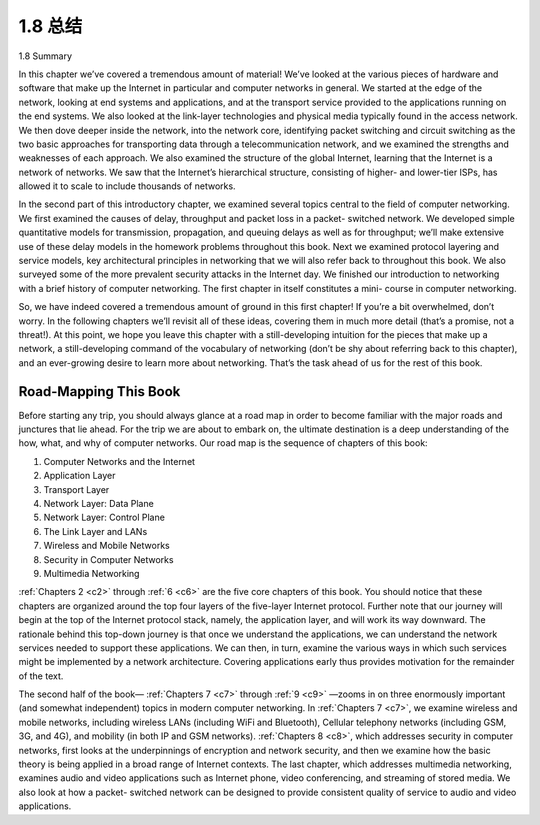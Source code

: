 .. _c1.8:


1.8 总结
=================

1.8 Summary

.. tab:: 中文

.. tab:: 英文

    
In this chapter we’ve covered a tremendous amount of material! We’ve looked at the various pieces of
hardware and software that make up the Internet in particular and computer networks in general. We
started at the edge of the network, looking at end systems and applications, and at the transport service
provided to the applications running on the end systems. We also looked at the link-layer technologies
and physical media typically found in the access network. We then dove deeper inside the network, into
the network core, identifying packet switching and circuit switching as the two basic approaches for
transporting data through a telecommunication network, and we examined the strengths and
weaknesses of each approach. We also examined the structure of the global Internet, learning that the
Internet is a network of networks. We saw that the Internet’s hierarchical structure, consisting of higher-
and lower-tier ISPs, has allowed it to scale to include thousands of networks.

In the second part of this introductory chapter, we examined several topics central to the field of
computer networking. We first examined the causes of delay, throughput and packet loss in a packet-
switched network. We developed simple quantitative models for transmission, propagation, and queuing
delays as well as for throughput; we’ll make extensive use of these delay models in the homework
problems throughout this book. Next we examined protocol layering and service models, key
architectural principles in networking that we will also refer back to throughout this book. We also
surveyed some of the more prevalent security attacks in the Internet day. We finished our introduction to
networking with a brief history of computer networking. The first chapter in itself constitutes a mini-
course in computer networking.

So, we have indeed covered a tremendous amount of ground in this first chapter! If you’re a bit
overwhelmed, don’t worry. In the following chapters we’ll revisit all of these ideas, covering them in
much more detail (that’s a promise, not a threat!). At this point, we hope you leave this chapter with a
still-developing intuition for the pieces that make up a network, a still-developing command of the
vocabulary of networking (don’t be shy about referring back to this chapter), and an ever-growing desire
to learn more about networking. That’s the task ahead of us for the rest of this book.

Road-Mapping This Book
-----------------------------

Before starting any trip, you should always glance at a road map in order to become familiar with the
major roads and junctures that lie ahead. For the trip we are about to embark on, the ultimate
destination is a deep understanding of the how, what, and why of computer networks. Our road map is
the sequence of chapters of this book:

1. Computer Networks and the Internet
2. Application Layer
3. Transport Layer
4. Network Layer: Data Plane
5. Network Layer: Control Plane
6. The Link Layer and LANs
7. Wireless and Mobile Networks
8. Security in Computer Networks
9. Multimedia Networking

:ref:`Chapters 2 <c2>` through :ref:`6 <c6>` are the five core chapters of this book. You should notice that these chapters are
organized around the top four layers of the five-layer Internet protocol. Further note that our journey will
begin at the top of the Internet protocol stack, namely, the application layer, and will work its way
downward. The rationale behind this top-down journey is that once we understand the applications, we
can understand the network services needed to support these applications. We can then, in turn,
examine the various ways in which such services might be implemented by a network architecture.
Covering applications early thus provides motivation for the remainder of the text.

The second half of the book— :ref:`Chapters 7 <c7>` through :ref:`9 <c9>` —zooms in on three enormously important (and
somewhat independent) topics in modern computer networking. In :ref:`Chapters 7 <c7>`, we examine wireless and
mobile networks, including wireless LANs (including WiFi and Bluetooth), Cellular telephony networks
(including GSM, 3G, and 4G), and mobility (in both IP and GSM networks). :ref:`Chapters 8 <c8>`, which addresses
security in computer networks, first looks at the underpinnings of encryption and network security, and
then we examine how the basic theory is being applied in a broad range of Internet contexts. The last
chapter, which addresses multimedia networking, examines audio and video applications such as
Internet phone, video conferencing, and streaming of stored media. We also look at how a packet-
switched network can be designed to provide consistent quality of service to audio and video
applications.